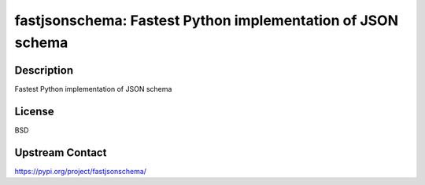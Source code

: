 fastjsonschema: Fastest Python implementation of JSON schema
============================================================

Description
-----------

Fastest Python implementation of JSON schema

License
-------

BSD

Upstream Contact
----------------

https://pypi.org/project/fastjsonschema/

